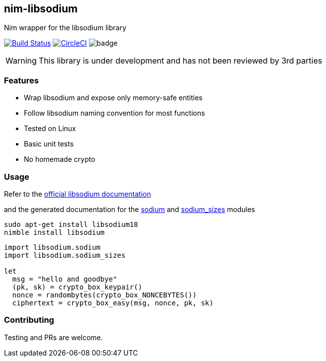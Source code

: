 ## nim-libsodium

Nim wrapper for the libsodium library

image:https://travis-ci.org/FedericoCeratto/nim-libsodium.svg?branch=master["Build Status", link="https://travis-ci.org/FedericoCeratto/nim-libsodium"]
image:https://circleci.com/gh/FedericoCeratto/nim-libsodium.svg?style=svg["CircleCI", link="https://circleci.com/gh/FedericoCeratto/nim-libsodium"]
image:https://img.shields.io/badge/status-alpha-orange.svg[badge]


WARNING: This library is under development and has not been reviewed by 3rd parties

### Features

* Wrap libsodium and expose only memory-safe entities
* Follow libsodium naming convention for most functions
* Tested on Linux
* Basic unit tests
* No homemade crypto

### Usage

Refer to the link:https://download.libsodium.org/doc/index.html[official libsodium documentation] 

and the generated documentation for the
link:https://federicoceratto.github.io/nim-libsodium/docs/0.1.0/sodium.html[sodium]
and
link:https://federicoceratto.github.io/nim-libsodium/docs/0.1.0/sodium_sizes.html[sodium_sizes]
modules

[source,bash]
----
sudo apt-get install libsodium18
nimble install libsodium
----

[source,nim]
----
import libsodium.sodium
import libsodium.sodium_sizes

let 
  msg = "hello and goodbye" 
  (pk, sk) = crypto_box_keypair() 
  nonce = randombytes(crypto_box_NONCEBYTES()) 
  ciphertext = crypto_box_easy(msg, nonce, pk, sk) 

----

### Contributing

Testing and PRs are welcome.
